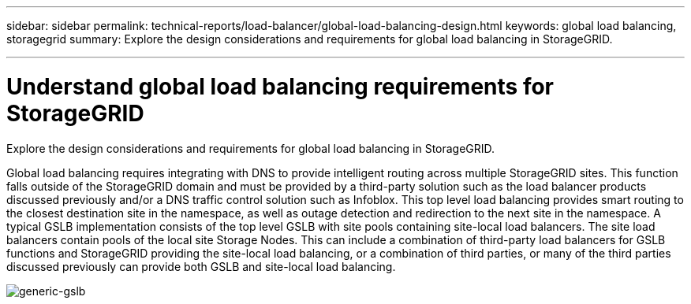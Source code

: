 ---
sidebar: sidebar
permalink: technical-reports/load-balancer/global-load-balancing-design.html
keywords: global load balancing, storagegrid
summary: Explore the design considerations and requirements for global load balancing in StorageGRID.

---

= Understand global load balancing requirements for StorageGRID
:hardbreaks:
:nofooter:
:icons: font
:linkattrs:
:imagesdir: ../media/

[.lead]
Explore the design considerations and requirements for global load balancing in StorageGRID.

Global load balancing requires integrating with DNS to provide intelligent routing across multiple StorageGRID sites. This function falls outside of the StorageGRID domain and must be provided by a third-party solution such as the load balancer products discussed previously and/or a DNS traffic control solution such as Infoblox. This top level load balancing provides smart routing to the closest destination site in the namespace, as well as outage detection and redirection to the next site in the namespace. A typical GSLB implementation consists of the top level GSLB with site pools containing site-local load balancers. The site load balancers contain pools of the local site Storage Nodes. This can include a combination of third-party load balancers for GSLB functions and StorageGRID providing the site-local load balancing, or a combination of third parties, or many of the third parties discussed previously can provide both GSLB and site-local load balancing.

image:load-balancer-generic-gslb.png[generic-gslb]